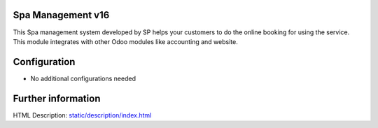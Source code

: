 Spa Management v16
=========================
This Spa management system developed by SP helps
your customers to do the online booking for using the service. This module
integrates with other Odoo modules like accounting and website.

Configuration
=============
* No additional configurations needed



Further information
===================
HTML Description: `<static/description/index.html>`__

